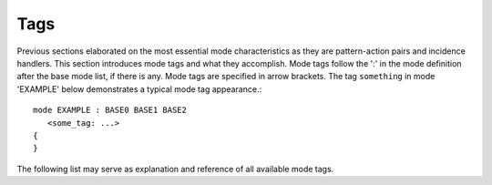 Tags
====

Previous sections elaborated on the most essential mode characteristics as they
are pattern-action pairs and incidence handlers. This section introduces mode
tags and what they accomplish. Mode tags follow the ':' in the mode definition 
after the base mode list, if there is any. Mode tags are specified in arrow 
brackets. The tag ``something`` in mode 'EXAMPLE' below demonstrates a typical
mode tag appearance.::

      mode EXAMPLE : BASE0 BASE1 BASE2 
         <some_tag: ...> 
      {
      } 

The following list may serve as explanation and reference of all available mode
tags.

.. dada:: <counter: ...>

   Specifies the line and column number counting behavior. This is discussed
   in detail in :ref:`line-and-column-counting`.

.. data:: <indentation: ...> 

   A mode that is equipped with this tag contains an indentation base scope 
   detection, i.e. the offset rule. An empty tag is enough. The ellipsis
   stands for possible definitions of indentation spaces, newlines, newline 
   suppressors, bad indentation characters, etc. Indentation based scopes
   are handled in a dedicated section (see :ref:`sec:indentation-scopes`).

   TODO: mention, that 'comment' may be defined more than once.

.. data::   <inheritable: arg> 

   The tag ``inheritable`` has been discussed in section :ref:`sec:inheritance`.

.. data::  <exit: arg0 arg1 ... argN>      

.. data::  <entry: arg0 arg1 ... argN>      

   The tags ``entry`` and ``exit`` have been discussed :ref:`sec:transitions`.

.. data:: <skip: [ character-set ]>

    By means of this option, it is possible to implement optimized skippers for 
    regions of the input stream that are of no interest. White space for example
    can be skipped by defining a ``skip`` option like::

          mode MINE : 
          <skip:  [ \t\n]> {
              ...
          }

    Any character set expression as mentioned in :ref:`sec:re-character-sets`
    can be defined in the skip option. Skipper have the advantage that they are
    faster than equivalent implementations with patterns. Further, they reduce
    the requirements on the buffer size. Skipped regions can be larger than the
    buffer size. Lexemes need be smaller or equal the buffer size.

    What happens behind the scenes is the following: The skipper enters the 
    race as all patterns with a higher priority than any other pattern in the
    mode. If it matches more characters than all other patterns, then it wins
    the race and it enters the 'eating mode' where it eats everything until the
    first character appears that does not fall into the specified skip character
    set. Note, in particular that within a given mode

    .. code-block:: cpp

       mode X : <skip: [ \t\n]> {
           \\\n  => QUEX_TKN_BACKLASHED_NEWLINE;
       }

    The token ``QUEX_TKN_BACKLASHED_NEWLINE`` will be sent as soon as the lexeme
    matches a backslash and a newline. The newline is not going to be eaten. If
    the skipper dominates a pattern definition inside the mode and error message
    is issued.

.. data:: <skip_range: start-re end-string>

   This option allows to define an optimized skipper for regions that are of no interest
   and which are determined by delimiters. In order to define a skipper for C/C++ comments
   one could write::

      mode MINE : 
      <skip_range:  "/*" "*/"> 
      <skip_range:  "//" "\n"> {
          ...
      }

   when the ``skip_range`` option is specified, there is an incidence handler
   available that can catch the incidence of a missing delimiter, i.e. if an
   end of file occurs while the range is not yet closed. The handler's name is
   ``on_skip_range_open`` as described in
   :ref:`_sec-usage-modes-characteristics-incidence-handlers`. The ``start-re``
   can be an arbitrary regular expression. The ``end-string`` must be a linear
   string.

   .. note:: 
   
      The ``skip_range`` cannot produce a behavior that conforms to the C++
      standard. To be compliant a lexical analyzer must cope with the following
      as a line of comment

      .. code-block:: cpp

           // Hello \ this \
              is \
              a comment

      Characters cannot be exempted during a ``skip_range`` run, such as the
      newline is exempted above by backslash. A standard conform C++ comment
      skipping may be achieved by the pattern-action pair below.

      .. code-block:: cpp

            mode X { 
                ...
                "//"([^\n]|(\\[ \t]*\r?\n))*\r?\n   { }
                ...
            }

      The general form of a comment with exempted patterns is 

      .. code-block:: cpp

              {BEGIN}([:inverse({EOE}):]|({SUPPRESSOR}{WHITESPACE}*{END}))*{END}    { }

      where ``BEGIN`` is the opening pattern, ``EOE`` is the last character of the
      end delimiter, ``SUPPRESSOR`` is a pattern that prevents the end-delimiter 
      from delimiting, ``END`` is the end delimiter, and ``WHITESPACE`` is describes
      whitespace. 


.. data::   <skip_nested_range: start-string end-string> 

   A nested range skipper makes it easy to comment out regions that 
   already contain a comment. For example, to comment out a code 
   fragment in 'C' such as the following,

   .. code-block:: cpp

         some command;       /* Do something      */
         some other command; /* Do something else */

   all comment end-delimiters would have to be omitted, i.e. replaced
   by something like "*_/", so that they do not terminated the comment. 
   A nested skipper keeps track of the number of opened comments. With a
   specification as::

      mode MINE : 
      <skip_nested_range:  "/*" "*/"> {
         ...
      }

   the code fragment above could be commented out by placing the "/*" and "*/"
   before and behind it without having to change any delimiter.

   .. code-block:: cpp

         /* 
            some command;       /* Do something      */
            some other command; /* Do something else */
         */

   .. warning:: 
   
      Nested range skipping is a very nice feature for a programming language.
      However, when a lexical analyzer for an already existing language is to
      be developed, e.g.  'C' or 'C++', make sure that this feature is *not*
      used. Otherwise, the analyzer may not be standard compliant!

